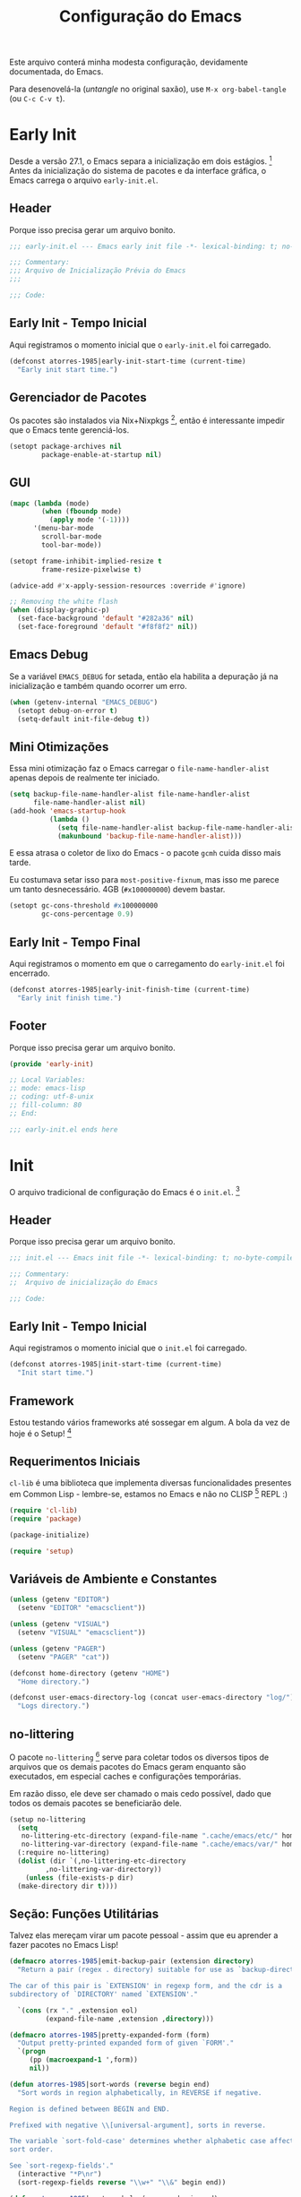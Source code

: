 # -*- mode: org; coding: utf-8-unix; fill-column: 80 -*-

#+title: Configuração do Emacs

Este arquivo conterá minha modesta configuração, devidamente documentada, do
Emacs.

Para desenovelá-la (/untangle/ no original saxão), use =M-x org-babel-tangle=
(ou =C-c C-v t=).

* Early Init

Desde a versão 27.1, o Emacs separa a inicialização em dois
estágios. [fn:lnk-EarlyInitFile] Antes da inicialização do sistema de pacotes e
da interface gráfica, o Emacs carrega o arquivo =early-init.el=.

** Header

Porque isso precisa gerar um arquivo bonito.

#+begin_src emacs-lisp :tangle ./early-init.el
  ;;; early-init.el --- Emacs early init file -*- lexical-binding: t; no-byte-compile: nil -*-

  ;;; Commentary:
  ;;; Arquivo de Inicialização Prévia do Emacs
  ;;;

  ;;; Code:

#+end_src

** Early Init - Tempo Inicial

Aqui registramos o momento inicial que o =early-init.el= foi carregado.

#+begin_src emacs-lisp :tangle ./early-init.el
  (defconst atorres-1985|early-init-start-time (current-time)
    "Early init start time.")
#+end_src

** Gerenciador de Pacotes

Os pacotes são instalados via Nix+Nixpkgs [fn:lnk-nixpkgs], então é interessante
impedir que o Emacs tente gerenciá-los.

#+begin_src emacs-lisp :tangle ./early-init.el
  (setopt package-archives nil
          package-enable-at-startup nil)
#+end_src

** GUI

#+begin_src emacs-lisp :tangle ./early-init.el
  (mapc (lambda (mode)
          (when (fboundp mode)
            (apply mode '(-1))))
        '(menu-bar-mode
          scroll-bar-mode
          tool-bar-mode))

  (setopt frame-inhibit-implied-resize t
          frame-resize-pixelwise t)

  (advice-add #'x-apply-session-resources :override #'ignore)

  ;; Removing the white flash
  (when (display-graphic-p)
    (set-face-background 'default "#282a36" nil)
    (set-face-foreground 'default "#f8f8f2" nil))
#+end_src

** Emacs Debug

Se a variável =EMACS_DEBUG= for setada, então ela habilita a depuração já na
inicialização e também quando ocorrer um erro.

#+begin_src emacs-lisp :tangle ./early-init.el
  (when (getenv-internal "EMACS_DEBUG")
    (setopt debug-on-error t)
    (setq-default init-file-debug t))
#+end_src

** Mini Otimizações

Essa mini otimização faz o Emacs carregar o =file-name-handler-alist= apenas
depois de realmente ter iniciado.

#+begin_src emacs-lisp :tangle ./early-init.el
  (setq backup-file-name-handler-alist file-name-handler-alist
        file-name-handler-alist nil)
  (add-hook 'emacs-startup-hook
            (lambda ()
              (setq file-name-handler-alist backup-file-name-handler-alist)
              (makunbound 'backup-file-name-handler-alist)))
#+end_src

E essa atrasa o coletor de lixo do Emacs - o pacote =gcmh= cuida disso mais
tarde.

Eu costumava setar isso para =most-positive-fixnum=, mas isso me parece um tanto
desnecessário. 4GB (=#x100000000=) devem bastar.

#+begin_src emacs-lisp :tangle ./early-init.el
  (setopt gc-cons-threshold #x100000000
          gc-cons-percentage 0.9)
#+end_src

** Early Init - Tempo Final

Aqui registramos o momento em que o carregamento do =early-init.el= foi
encerrado.

#+begin_src emacs-lisp :tangle ./early-init.el
  (defconst atorres-1985|early-init-finish-time (current-time)
    "Early init finish time.")
#+end_src

** Footer

Porque isso precisa gerar um arquivo bonito.

#+begin_src emacs-lisp :tangle ./early-init.el
  (provide 'early-init)

  ;; Local Variables:
  ;; mode: emacs-lisp
  ;; coding: utf-8-unix
  ;; fill-column: 80
  ;; End:

  ;;; early-init.el ends here
#+end_src

* Init

O arquivo tradicional de configuração do Emacs é o =init.el=. [fn:lnk-InitFile]

** Header

Porque isso precisa gerar um arquivo bonito.

#+begin_src emacs-lisp :tangle ./init.el
  ;;; init.el --- Emacs init file -*- lexical-binding: t; no-byte-compile: nil -*-

  ;;; Commentary:
  ;;  Arquivo de inicialização do Emacs

  ;;; Code:
#+end_src

** Early Init - Tempo Inicial

Aqui registramos o momento inicial que o =init.el= foi carregado.

#+begin_src emacs-lisp :tangle ./init.el
  (defconst atorres-1985|init-start-time (current-time)
    "Init start time.")
#+end_src

** Framework

Estou testando vários frameworks até sossegar em algum. A bola da vez de hoje é
o Setup! [fn:lnk-setupel]

** Requerimentos Iniciais

=cl-lib= é uma biblioteca que implementa diversas funcionalidades presentes em
Common Lisp - lembre-se, estamos no Emacs e não no CLISP [fn:lnk-clisp] REPL :)

#+begin_src emacs-lisp :tangle ./init.el
  (require 'cl-lib)
  (require 'package)

  (package-initialize)

  (require 'setup)
#+end_src

** Variáveis de Ambiente e Constantes

#+begin_src emacs-lisp :tangle ./init.el
  (unless (getenv "EDITOR")
    (setenv "EDITOR" "emacsclient"))

  (unless (getenv "VISUAL")
    (setenv "VISUAL" "emacsclient"))

  (unless (getenv "PAGER")
    (setenv "PAGER" "cat"))

  (defconst home-directory (getenv "HOME")
    "Home directory.")

  (defconst user-emacs-directory-log (concat user-emacs-directory "log/")
    "Logs directory.")
#+end_src

** no-littering

O pacote =no-littering= [fn:lnk-no-littering] serve para coletar todos os
diversos tipos de arquivos que os demais pacotes do Emacs geram enquanto são
executados, em especial caches e configurações temporárias.

Em razão disso, ele deve ser chamado o mais cedo possível, dado que todos os
demais pacotes se beneficiarão dele.

#+begin_src emacs-lisp :tangle ./init.el
  (setup no-littering
    (setq
     no-littering-etc-directory (expand-file-name ".cache/emacs/etc/" home-directory)
     no-littering-var-directory (expand-file-name ".cache/emacs/var/" home-directory))
    (:require no-littering)
    (dolist (dir `(,no-littering-etc-directory
           ,no-littering-var-directory))
      (unless (file-exists-p dir)
    (make-directory dir t))))
#+end_src

** Seção: Funções Utilitárias

Talvez elas mereçam virar um pacote pessoal - assim que eu aprender a fazer
pacotes no Emacs Lisp!

#+begin_src emacs-lisp :tangle ./init.el
  (defmacro atorres-1985|emit-backup-pair (extension directory)
    "Return a pair (regex . directory) suitable for use as `backup-directory-alist'.

  The car of this pair is `EXTENSION' in regexp form, and the cdr is a
  subdirectory of `DIRECTORY' named `EXTENSION'."

    `(cons (rx "." ,extension eol)
           (expand-file-name ,extension ,directory)))

  (defmacro atorres-1985|pretty-expanded-form (form)
    "Output pretty-printed expanded form of given `FORM'."
    `(progn
       (pp (macroexpand-1 ',form))
       nil))

  (defun atorres-1985|sort-words (reverse begin end)
    "Sort words in region alphabetically, in REVERSE if negative.

  Region is defined between BEGIN and END.

  Prefixed with negative \\[universal-argument], sorts in reverse.

  The variable `sort-fold-case' determines whether alphabetic case affects the
  sort order.

  See `sort-regexp-fields'."
    (interactive "*P\nr")
    (sort-regexp-fields reverse "\\w+" "\\&" begin end))

  (defun atorres-1985|sort-symbols (reverse begin end)
    "Sort symbols in region alphabetically, in REVERSE if negative.

  Region is defined between BEGIN and END.

  Prefixed with negative \\[universal-argument], sorts in reverse.

  The variable `sort-fold-case' determines whether alphabetic case affects the
  sort order.

  See `sort-regexp-fields'."
    (interactive "*P\nr")
    (sort-regexp-fields reverse "\\(\\sw\\|\\s_\\)+" "\\&" begin end))

  (defun atorres-1985|show-percentage ()
    "Calculate and display the percentage before and after the current point."
    (interactive)
    (let* ((frac (/ (* 1.0 (point)) (point-max)))
           (perc (* 100 frac))
           (rest (- 100 perc)))
      (message "atorres-1985|show-percentage: %d + %d = %d"
               perc rest (+ perc rest))))

  (defun atorres-1985|move-region (start end n)
    "Move the region bewteen START and END by N lines."
    (interactive "r\np")
    (let
        ((line-text (delete-and-extract-region start end)))
      (forward-line n)
      (let
          ((start (point)))
        (insert line-text)
        (setq deactivate-mark nil)
        (set-mark start))))

  (defun atorres-1985|move-region-up (start end n)
    "Move the region between START and END up by N lines."
    (interactive "r\np")
    (atorres-1985|move-region start end (if (null n) -1 (- n))))

  (defun atorres-1985|move-region-down (start end n)
    "Move the region between START and END down by N lines."
    (interactive "r\np")
    (atorres-1985|move-region start end (if (null n) 1 n)))

  (defun atorres-1985|toggle-fullscreen ()
    "Toggle fullscreen."
    (interactive)
    (set-frame-parameter nil 'fullscreen
                         (if (frame-parameter nil 'fullscreen)
                             nil
                           'fullboth)))

  (defun atorres-1985|find-init-file ()
    "Open Emacs init file."
    (interactive)
    (find-file user-init-file))

  (defun atorres-1985|load-directory (directory)
    "Load extra scripts scattered on DIRECTORY."
    (when (file-directory-p directory)
      (dolist (file (directory-files directory nil "el$"))
        (load-file (concat directory "/" file)))))

  (defun atorres-1985|add-to-list-after (list-var old new &optional compare-fn)
    "Add NEW after OLD in the ordered list LIST-VAR.

  OLD is compared with COMPARE-FN which defaults to `equal'.

  NEW is not added if it already exists after OLD, also according
  to COMPARE-FN, making this function idempotent."
    (let ((cmp (or compare-fn #'equal)))
      (cl-do ((x (symbol-value list-var) (cdr x)))
          ((null x))
        (when (and (funcall cmp (car x) old)
                   (not (funcall cmp (cadr x) new)))
          (setf (cdr x) (cons new (cdr x))))))
    (symbol-value list-var))

  (defun atorres-1985|buffer-file-or-directory-name (buf)
    "The file BUF is visiting; works if it's a `dired' buffer too."
    (with-current-buffer buf
      (or buffer-file-name
          (and (eq major-mode 'dired-mode)
               (boundp 'dired-directory)
               (file-name-directory
                (if (stringp dired-directory)
                    dired-directory
                  (car dired-directory)))))))

  (defmacro atorres-1985|with-face (string &rest face-properties)
    "A thin wrapper on propertize.

  Return a copy of STRING with FACE-PROPERTIES added."
    `(propertize ,string 'face (list ,@face-properties)))

  (defun atorres-1985|eshell-prompt ()
    "Custom eshell prompt."
    (let ((header-bg "#000"))
      (concat "\n"
              (atorres-1985|with-face (concat (eshell/pwd) " ")
                                      :background header-bg)
              (atorres-1985|with-face (format-time-string "(%Y-%m-%d %H:%M) "
                                                          (current-time))
                                      :background header-bg
                                      :foreground "#0000FF")
              (atorres-1985|with-face
               (or (ignore-errors
                     (format "(%s)"
                             (vc-responsible-backend default-directory)))
                   "")
               :background header-bg)
              (atorres-1985|with-face " "
                                      :background header-bg)
              (atorres-1985|with-face "|"
                                      :background "grey")
              (atorres-1985|with-face user-login-name
                                      :foreground "blue")
              "@"
              (atorres-1985|with-face "localhost"
                                      :foreground "green")
              (if (= (user-uid) 0)
                  (atorres-1985|with-face " #\n> "
                                          :foreground "red")
                (atorres-1985|with-face " $\n> "
                                        :foreground "green")))))

  (defun atorres-1985|string-make-clickable (string click-command &optional help-echo)
    "Create a clickable STRING according to \"33.19.8 Defining Clickable Text\".

  CLICK-COMMAND is what happens on click and HELP-ECHO or the
  documentation string of CLICK-COMMAND is the tooltip."
    (propertize
     string
     'mouse-face 'highlight
     'help-echo (concat "mouse-2: " (or help-echo
                                        (documentation click-command 'raw)))
     'keymap (let ((map (make-sparse-keymap)))
               (define-key map [mouse-2] click-command)
               (define-key map (kbd "RET") click-command)
               (define-key map [follow-link] 'mouse-face)
               map)))

  (defmacro atorres-1985|add-to-local-keymap (&rest definitions)
    "Add the DEFINITIONS to the current buffer's local keymap.

  The DEFINITIONS should be an alist of keys (arguments for `kbd')
  and commands.

  Probably shouldn't be chained too much, as it would create
  a deeply nested keymap inheritance structure."
    (let ((map (gensym)))
      `(let ((,map (make-sparse-keymap)))
         (set-keymap-parent ,map (current-local-map))
         ,@(mapcar
            (lambda (def)
              (list 'define-key map (kbd (car def)) `#',(cdr def)))
            definitions)
         (use-local-map ,map))))
#+end_src

** Seção Solta: C Hook

#+begin_src emacs-lisp :tangle no
  (defun atorres1985|c-hook ()
    "Hook for C."
    (setq-default indent-tabs-mode nil)
    (setq c-basic-offset 4
          c-indent-level 4
          c-default-style "bsd"))

  (add-hook 'c-mode-common-hook #'atorres1985|c-hook)
  (add-hook 'c-mode-common-hook #'smartparens-mode)
#+end_src

** Seção: Backups

Uma das coisas mais importantes que já configurei no Emacs e me salvou umas
tantas vezes foi o sisteminha de backups!

#+begin_src emacs-lisp :tangle ./init.el
  (let*
      ((backup-directory
        (expand-file-name ".text-backups" home-directory))
       (c-pair (atorres-1985|emit-backup-pair "c" backup-directory))
       (el-pair (atorres-1985|emit-backup-pair "el" backup-directory))
       (md-pair (atorres-1985|emit-backup-pair "md" backup-directory))
       (nix-pair (atorres-1985|emit-backup-pair "nix" backup-directory))
       (org-pair (atorres-1985|emit-backup-pair "org" backup-directory))
       (py-pair (atorres-1985|emit-backup-pair "py" backup-directory))
       (sh-pair (atorres-1985|emit-backup-pair "sh" backup-directory))
       (tex-pair (atorres-1985|emit-backup-pair "tex" backup-directory))
       (txt-pair (atorres-1985|emit-backup-pair "txt" backup-directory))
       (adoc-pair (atorres-1985|emit-backup-pair "adoc" backup-directory)))
    (setq backup-directory-alist
          `(("." . ,backup-directory)))
    (dolist (l `(,txt-pair
                 ,tex-pair
                 ,sh-pair
                 ,py-pair
                 ,org-pair
                 ,nix-pair
                 ,md-pair
                 ,el-pair
                 ,c-pair
                 ,adoc-pair))
      (unless (file-exists-p (cdr l))
        (make-directory (cdr l) t))
      (cl-pushnew l backup-directory-alist)))
#+end_src

** server

O pacote =server= vem por padrão no Emacs.

Este trecho de código carrega o servidor apenas uma vez.

#+begin_src emacs-lisp :tangle ./init.el
  (setup server
    (:require server)
    (unless (server-running-p)
      (server-start)))
#+end_src

** files

Outro pacote já presente no Emacs.

#+begin_src emacs-lisp :tangle ./init.el
  (setup files
    (setopt auto-save-default t
            backup-by-copying t
            delete-old-versions t
            kept-new-versions 5
            kept-old-versions 5
            make-backup-files t
            version-control t))
#+end_src

** recentf

#+begin_src emacs-lisp :tangle ./init.el
  (setup recentf
    (setopt recentf-max-saved-items 50)
    (recentf-mode 1))
#+end_src

** simple

Outro pacote já presente no Emacs.

#+begin_src emacs-lisp :tangle ./init.el
  (setup simple
    (setq-default line-move-visual nil)
    (setopt column-number-mode 1
          save-interprogram-paste-before-kill t))
#+end_src

** mouse

Outro pacote já presente no Emacs.

#+begin_src emacs-lisp :tangle ./init.el
  (setup mouse
    (setq mouse-yank-at-point t))
#+end_src

** mule

[[https://savannah.nongnu.org/projects/mule][MULE]] é o sistema de multi-linguagem do Emacs. [fn:lnk-International]

#+begin_src emacs-lisp :tangle ./init.el
  (setup mule
    (prefer-coding-system 'utf-8)
    (set-default-coding-systems 'utf-8)
    (set-terminal-coding-system 'utf-8)
    (set-keyboard-coding-system 'utf-8))
#+end_src

** vc-hooks

#+begin_src emacs-lisp :tangle ./init.el
  (setup vc-hooks
    (setq-default vc-follow-symlinks t)
    (setq vc-make-backup-files t))
#+end_src

** savehist

#+begin_src emacs-lisp :tangle ./init.el
  (setup savehist
    (:require savehist)
    (setopt history-length 25)
    (savehist-mode +1))
#+end_src

** which-key

#+begin_src emacs-lisp :tangle ./init.el
  (setup which-key
    (:require which-key)
    (which-key-mode))
#+end_src

** beginend

O pacote beginend [fn:lnk-beginend] re-mapeia os comandos =M-<= e =M->= (ou, mais
precisamente, o que quer que esteja atuando como =beginning-of-buffer= e
=end-of-buffer=) para ir até os "extremos lógicos" do documento, em vez de ir
até os extremos físicos. Por exemplo, em um documento do LaTeX [fn:lnk-latex] os
extremos lógicos são marcados por =\begin{document}= e =\end{document}=.

Os extremos físicos ainda são acessíveis, basta repetir o comando!

#+begin_src emacs-lisp :tangle ./init.el
  (setup beginend
    (:require beginend)
    (beginend-global-mode))
#+end_src

** show-paren-mode

#+begin_src emacs-lisp :tangle ./init.el
  (setup paren
    (setopt show-paren-delay 0
            show-paren-style 'parenthesis)
    (show-paren-mode t))
#+end_src

** bs

#+begin_src emacs-lisp :tangle ./init.el
  (setup bs
    (:require bs)
    (setopt bs-max-window-height 36
            bs-minimal-buffer-name-column 25))
#+end_src

** pdf-tools

O pacote pdf-tools [fn:lnk-pdftools] é uma suite PDF para o Emacs que renderiza e
armazena os arquivos PDF na memória.

#+begin_src emacs-lisp :tangle ./init.el
  (setup pdf-tools
    (:require pdf-tools)
    (pdf-tools-install))
#+end_src

** text-mode

#+begin_src emacs-lisp :tangle ./init.el
  (setup text-mode
    (:with-hook text-mode
      (:hook turn-on-visual-line-mode
             turn-on-auto-fill)))
#+end_src

** Org Mode

#+begin_src emacs-lisp :tangle no
  (setup org
    (setq org-html-htmlize-font-prefix "org-#"
          org-html-htmlize-output-type 'inline-css
          org-highlight-latex-and-related '(latex script)
          org-link-descriptive nil)
    (add-hook 'org-mode-hook 'flyspell-mode))
#+end_src

** crux

O pacote =crux= [fn:lnk-crux] é uma coleção de extensões ridiculamente úteis.

#+begin_src emacs-lisp :tangle ./init.el
  (setup crux
    (:require crux))
#+end_src

** hungry-delete

#+begin_src emacs-lisp :tangle ./init.el
  (setup hungry-delete
    (:require hungry-delete)
    (global-hungry-delete-mode))
#+end_src

** hardcore-mode

O pacote hardcore-mode [fn:lnk-hardcore-mode] torna impossível usar as setas do
teclado. Por padrão ele também torna impossível usar Enter e Backspace, mas isso
pode (deve?) ser mudado com as variáveis =too-hardcore-backspace= e
=too-hardcore-return=.

#+begin_src emacs-lisp :tangle ./init.el
  (setup hardcore-mode
    (setopt too-hardcore-backspace t
            too-hardcore-return t)
    (:require hardcore-mode)
    (global-hardcore-mode))
#+end_src

** blackout

#+begin_src emacs-lisp :tabgle ./init.el
  (setup blackout)
#+end_src

** unfill

O pacote =unfill= [fn:lnk-unfill] provê comandos para "recolar" regiões, parágrafos
etc.

#+begin_src emacs-lisp :tangle ./init.el
  (setup unfill)
#+end_src

** display-fill-column-indicator

#+begin_src emacs-lisp :tangle ./init.el
  (setup display-fill-column-indicator
    (:require display-fill-column-indicator)
    (global-display-fill-column-indicator-mode))
#+end_src

** nhexl-mode

#+begin_src emacs-lisp :tangle ./init.el
  (setup nhexl-mode)
#+end_src

** helpful

#+begin_src emacs-lisp :tangle ./init.el
  (setup helpful)
#+end_src

** eshell

O pacote =eshell= é parte integrante do Emacs.

#+begin_src emacs-lisp :tangle ./init.el
  (setup eshell
    (:if-package eshell)
    (setopt eshell-prompt-function 'atorres1985|eshell-prompt
            eshell-highlight-prompt nil))
#+end_src

** eat

#+begin_src emacs-lisp :tangle ./init.el
  (setup eat
    (:if-package eat)
    (setopt eat-eshell-fallback-if-stty-not-available t))
#+end_src

** display-line-numbers

#+begin_src emacs-lisp :tangle ./init.el
  (setup display-line-numbers)
#+end_src

** dynamic-ruler

#+begin_src emacs-lisp :tangle ./init.el
  (setup dynamic-ruler)
#+end_src

** deadgrep

O =deadgrep= [fn:lnk-deadgrep] é uma interface para o programa =ripgrep=, que
(como o nome sugere - ao menos para quem conhece o =grep=) pesquisa strings em
textos.

#+begin_src emacs-lisp :tangle ./init.el
  (setup deadgrep
    (:and (executable-find "rg")
          (:require deadgrep))
    (defalias 'dgrep 'deadgrep
      "Custom alias for deadgrep."))
#+end_src

** dwim-shell-command

#+begin_src emacs-lisp :tangle ./init.el
  (setup dwim-shell-command
    (:require dwim-shell-command)
    (:also-load dwim-shell-commands))
#+end_src

** all-the-icons

O pacote =all-the-icons= [fn:lnk-all-the-icons] fornece ícones bonitinhos para
diversos recursos do Emacs, especialmente o Dired.

#+begin_src emacs-lisp :tangle ./init.el
  (setup all-the-icons
    (:and (display-graphic-p)
      (:require all-the-icons)))
#+end_src

** Seção: Dired

Esta parte é um tanto mais complexa. Aqui entram quatro pacotes:

- =dired= e as extensões =dired-x=, já presentes no Emacs;
- =diredfl= [fn:lnk-diredfl] , um pacote fornece novas regras de /font lock/ ao
  Dired.
- =dirvish= [fn:lnk-dirvish], um pacote que customiza o Dired, transformando-o
  em um gerenciador de arquivos moderno e flexível.

#+begin_src emacs-lisp :tangle ./init.el
  (setup (:require dired dired-x diredfl dirvish)
    (set-face-attribute 'diredfl-dir-name nil :bold t)
    (:with-hook (dired-mode-hook dirvish-directory-view-mode)
      (:hook diredfl-mode))

    (setopt dirvish-use-mode-line t
            dirvish-use-header-line 'global)

    (setopt dirvish-mode-line-format
            '(:left (sort symlink) :right (omit yank index)))

    (setopt dirvish-attributes
            '(all-the-icons
              collapse
              file-size
              file-time
              git-msg
              subtree-state
              vc-state))

    (setopt dirvish-quick-access-entries
            '(("h" "~/"                          "Home")
              ("d" "~/Downloads/"                "Downloads")
              ("p" "/run/media/"                 "Pendrives")
              ("s" "/mnt/source-codes"           "Sources")
              ("t" "~/.local/share/Trash/files/" "TrashCan")))

    (setopt dired-listing-switches
            (string-join '("-l"
                           "--all"
                           "--inode"
                           "--human-readable"
                           "--group-directories-first"
                           "--no-group")
                         " "))

    ;; dirvish previews
    (dirvish-define-preview eza (file)
      "Use `eza' to generate directory preview."
      :require ("eza")
      (when (file-directory-p file) ; we only interest in directories here
        `(shell . ("eza" "--all"
                   "--bytes"
                   "--color=always"
                   "--group"
                   "--group-directories-first"
                   "--header"
                   "--icons"
                   "--inode"
                   "--long"
                   "--octal-permissions"
                   "--oneline"
                   ,file))))
    (cl-pushnew 'eza dirvish-preview-dispatchers)

    (dirvish-define-preview elinks (file)
      "Use `elinks' to generate HTML preview."
      :require ("elinks")
      (when (string-match (rx (or ".htm" ".html") line-end) file)
        `(shell . ("elinks"
                   "-dump"
                   "-localhost"
                   "-no-numbering"
                   "-no-references"
                   "-default-mime-type" "text/html"
                   "-dump-width" "80"
                   ,file))))
    (cl-pushnew 'elinks dirvish-preview-dispatchers)

    (dirvish-side-follow-mode)
    (dirvish-override-dired-mode +1))
#+end_src

** page-break-lines

#+begin_src emacs-lisp :tangle ./init.el
  (setup page-break-lines
    (:require page-break-lines)
    (setopt page-break-lines-modes nil
            page-break-lines-max-width 80)

    (dolist (mode '(compilation-mode
                    dashboard-mode
                    emacs-lisp-mode
                    help-mode
                    lisp-mode
                    outline-mode
                    scheme-mode))
      (add-to-list 'page-break-lines-modes mode))
    (page-break-lines-mode))
#+end_src

** Seção: Completação!



** magit

#+begin_src emacs-lisp :tangle ./init.el
  (setup magit)
#+end_src

** dashboard

#+begin_src emacs-lisp :tangle ./init.el
  (setup dashboard
    (:require dashboard)
    (setopt dashboard-banner-logo-title "Welcome to the Emacs Dashboard!"
            dashboard-center-content nil
            dashboard-page-separator "\n\n"
            dashboard-set-file-icons nil
            dashboard-set-heading-icons nil
            dashboard-show-shortcuts t
            dashboard-items '()
            dashboard-startup-banner 'logo)

    (add-to-list 'dashboard-items '(agenda . 5))
    (add-to-list 'dashboard-items '(bookmarks . 5))
    (add-to-list 'dashboard-items '(projects . 5))
    ;; (add-to-list 'dashboard-items '(recents . 5))
    (add-to-list 'dashboard-items '(registers . 5))

    (dashboard-setup-startup-hook))
#+end_src

** Seção: Tema

Minha intenção é selecionar o tema de acordo com a clássica trinca de
prioridades: valor default, variável de ambiente, linha de comando.

O problema é saber quais temas estão disponíveis, afinal não podemos correr o
risco de tentar estabelecer um tema que (ainda!) não existe e/ou não foi
instalado...

Ah sim: a função para isso é =custom-available-themes=.

Abaixo segue um teste.

#+begin_src emacs-lisp :tangle no
  (defun random-was-zero (N)
    "Return `t' if the random number generated was 0.

  Given that `random' function returns an integer value in the
  interval [0, `N'), this function returns `t' with probability
  1/`N'."
    (= 0 (random N)))

  (defun challenge (champ challenger N)
    "Carry out the challenge between champ and challenger!

  The `CHALLENGER' has one-in-`N' chances of winning against the `CHAMP'."
    (if (random-was-zero N) challenger champ))

  (defun pick-random-from (L)
    "Pick a random element from a list, with equal probability."
    (cond
     ((equal nil L) nil)
     (t
      (setq round 0
            end-of-list nil
            champ (car L)
            challengers (cdr L))
      (while (not end-of-list)
        (if (equal nil challengers)
            (setq end-of-list t)
          (progn
            (setq challenger (pop challengers))
            (setq round (1+ round))
            (setq champ (challenge champ challenger (+ round 1))))))
      champ)))

  (defun --load-random-theme ()
    (when (string-equal "--load-random-theme" argi)
      (setq chosen-theme (pick-random-from (custom-available-themes)))
      (message (format "%s%s%s"
                       "Random theme " chosen-theme ". . ."))
      (load-theme chosen-theme t nil)
      (message (format "%s%s%s"
                       "Random theme " chosen-theme ": done!"))))

  (cl-pushnew #'--load-random-theme command-line-functions)
#+end_src

Aqui setamos um tema.

#+begin_src emacs-lisp :tangle ./init.el
  (when (display-graphic-p)
    (load-theme 'ef-bio t nil))
#+end_src

** Seção: Fontes

#+begin_src emacs-lisp :tangle ./init.el
  (set-face-attribute 'default nil
                      :height 225)

  (set-face-attribute 'lazy-highlight nil
                      :foreground "black"
                      :background "green")
#+end_src

** Seção: Frames

#+begin_src emacs-lisp :tangle ./init.el
  (setq initial-frame-alist (quote ((fullscreen . maximized))))
  (cl-pushnew '(width . 120) default-frame-alist) ; characters
  (cl-pushnew '(height . 36) default-frame-alist) ; lines
#+end_src

** Seção: Carregar customizações

#+begin_src emacs-lisp :tangle ./init.el
  (setopt custom-file (expand-file-name "custom.el" user-emacs-directory))
  (when (file-exists-p custom-file)
    (load custom-file nil t))

  (let
      ((extra-lisp-dir (expand-file-name "extra-lisp.d" user-emacs-directory)))
    (when (file-accessible-directory-p extra-lisp-dir)
      (atorres1985|load-directory extra-lisp-dir)))
#+end_src

** Seção: Miscelânea

Aqui ficam algumas miscelâneas do Emacs para as quais não tenho um destino mais
preciso.

#+begin_src emacs-lisp :tangle ./init.el
  ;; Don't pop up UI dialogs when prompting
  (setopt use-dialog-box nil)

  (global-set-key [remap dabbrev-expand] 'hippie-expand)
  (global-unset-key (kbd "<insert>"))

  (defalias 'yes-or-no-p 'y-or-n-p
    "An alias for y-or-n-p to write less.")

  (setopt auto-save-interval 300
          auto-save-timeout 30
          delete-by-moving-to-trash nil
          inhibit-startup-screen t ; startup.el
          visible-bell t)

  (setopt
   initial-scratch-message ; startup.el
   (mapconcat 'identity
              '(";;;;;;;;;;;;;;;;;;;;;;;;;;;;;;;;;;;;;;;;;;;;;;;;;;;;;;;;;;;;;;;;;;;;;;;;;;;;;;;;"
                ";;; This buffer is for notes you don't want to save, and to Emacs Lisp code. ;;;"
                ";;; If you want to create a file, visit it with `M-x find-file' (usually     ;;;"
                ";;; bounded to `C-x C-f'), then insert text in the file's own buffer.        ;;;"
                ";;;;;;;;;;;;;;;;;;;;;;;;;;;;;;;;;;;;;;;;;;;;;;;;;;;;;;;;;;;;;;;;;;;;;;;;;;;;;;;;")
              "\n"))

  (setq-default fill-column 80
                frame-resize-pixelwise t
                indent-tabs-mode nil
                major-mode 'text-mode
                tab-width 4
                window-resize-pixelwise t
                word-wrap t)

  (setq frame-title-format
        '(buffer-file-name
          "%b - %f"                        ; File buffer
          (dired-directory dired-directory ; Dired buffer
                           (revert-buffer-function
                            "%b"                                 ; Buffer Menu
                            ("%b - Dir: " default-directory))))) ; Plain buffer

  (setq load-prefer-newer t)
#+end_src

** Keybindings

O manual do Emacs tem uma seção dedicada a convenções de
keybindings [fn:lnk-KeyBindingConventions].

Minha intenção, no futuro, será coletar o código das keybindings em um canto só,
de tal maneira que seja possível ver todos de uma vez.

#+begin_src emacs-lisp :tangle ./init.el
  (setup bs
    (:require bs)
    (:global [remap list-buffers] bs-show))

  (setup display-line-numbers
    (:global (kbd "C-c l l") display-line-numbers-mode))

  (setup unfill
    (:global (kbd "C-c u p") unfill-paragraph)
    (:global (kbd "C-c u r") unfill-region)
    (:global (kbd "C-c u t") unfill-toggle))

  (setup helpful
    (:require helpful)
    (:global [remap describe-key] helpful-key)
    (:global [remap describe-function] helpful-callable)
    (:global [remap describe-command] helpful-command)
    (:global [remap describe-variable] helpful-variable)
    (:global (kbd "C-c h s") helpful-symbol)
    (:global (kbd "C-c h p") helpful-at-point))

  (setup dynamic-ruler
    (:if-package dynamic-ruler)
    ;; (:global (kbd "C-c r v") dynamic-ruler-vertical) ;; bugged!
    (:global (kbd "C-c r h") dynamic-ruler))

  (setup (:require dired dired-x diredfl dirvish)
    (:global (kbd "C-c d f") dirvish-fd)
    (:with-map dired-mode-map
      (defun atorres-1985|dired-find-file-other-frame ()
        "In Dired, visit this file or directory in another window."
        (interactive)
        (find-file-other-frame (dired-get-file-for-visit)))
      (:bind (kbd "F") #'atorres-1985|dired-find-file-other-frame))

    (:with-map dirvish-mode-map
      (:bind (kbd "a")   dirvish-quick-access)
      (:bind (kbd "f")   dirvish-file-info-menu)
      (:bind (kbd "y")   dirvish-yank-menu)
      (:bind (kbd "N")   dirvish-narrow)
      (:bind (kbd "^")   dirvish-history-last)
      (:bind (kbd "h")   dirvish-history-jump) ; remapped `describe-mode'
      (:bind (kbd "s")   dirvish-quicksort)    ; remapped `dired-sort-toggle-or-edit'
      ;; (:bind (kbd "v")   dirvish-vc-menu)   ; remapped `dired-view-file'
      (:bind "<tab>" dirvish-subtree-toggle) ;; kbd does not work!
      (:bind (kbd "M-f") dirvish-history-go-forward)
      (:bind (kbd "M-b") dirvish-history-go-backward)
      (:bind (kbd "M-l") dirvish-ls-switches-menu)
      (:bind (kbd "M-m") dirvish-mark-menu)
      (:bind (kbd "M-t") dirvish-layout-toggle)
      (:bind (kbd "M-s") dirvish-setup-menu)
      (:bind (kbd "M-e") dirvish-emerge-menu)
      (:bind (kbd "M-j") dirvish-fd-jump)))

  (setup magit
    (:if-package magit)
    (global-unset-key (kbd "C-x g"))
    (:global "C-c g s" magit-status))

  (setup dwim-shell-command
    (:if-package dwim-shell-command)
    (:global (kbd "C-c s !") dwim-shell-command))
#+end_src

** gcmh

O pacote =gcmh= [fn:lnk-gcmh] habilita um pequeno hack no coletor de lixo.

#+begin_src emacs-lisp :tangle ./init.el
  (setup gcmh
    (:require gcmh)
    (setopt gcmh-verbose nil)
    (gcmh-mode))
#+end_src

** Init - Tempo Final

Aqui registramos o momento em que o carregamento do =init.el= foi encerrado.

#+begin_src emacs-lisp :tangle ./init.el
  (defconst atorres-1985|init-finish-time (current-time)
    "Init finish time.")
#+end_src

E também uma tabela das diferenças de tempo!

#+begin_src emacs-lisp :tangle no
  (let*
      ((time-diff-early-init
        (time-subtract atorres-1985|early-init-finish-time
                       atorres-1985|early-init-start-time))
       (time-diff-init
        (time-subtract atorres-1985|init-finish-time
                       atorres-1985|init-start-time))
       (time-diff
        (time-subtract atorres-1985|init-finish-time
                       atorres-1985|early-init-start-time))
       (format-string "%Mmin %Ss.%3N")

       (str (concat
             "----------------------------------------\n"
             "Early init: " (format-time-string format-string time-diff-early-init) "\n"
             "Init: " (format-time-string format-string time-diff-init) "\n"
             "Full: " (format-time-string format-string time-diff) "\n"
             "----------------------------------------\n")))
    (message str))
#+end_src

** Footer

Porque isso precisa gerar um arquivo bonito.

#+begin_src emacs-lisp :tangle ./init.el
  (provide 'init)

  ;; Local Variables:
  ;; mode: emacs-lisp
  ;; coding: utf-8-unix
  ;; fill-column: 80
  ;; End:

  ;;; init.el ends here
#+end_src

* Comentários

* Referências

# - setopt vs setq

* Footnotes

[fn:lnk-diredfl] https://github.com/purcell/diredfl

[fn:lnk-all-the-icons]  https://github.com/domtronn/all-the-icons.el

[fn:lnk-clisp] https://clisp.sourceforge.io/

[fn:lnk-EarlyInitFile] https://www.gnu.org/software/emacs/manual/html_node/emacs/Early-Init-File.html

[fn:lnk-InitFile] https://www.gnu.org/software/emacs/manual/html_node/emacs/Init-File.html

[fn:lnk-International] https://www.gnu.org/software/emacs/manual/html_node/emacs/International.html#International

[fn:lnk-KeyBindingConventions] https://www.gnu.org/software/emacs/manual/html_node/elisp/Key-Binding-Conventions.html

[fn:lnk-beginend] https://github.com/DamienCassou/beginend

[fn:lnk-crux] https://github.com/bbatsov/crux

[fn:lnk-deadgrep] https://github.com/Wilfred/deadgrep

[fn:lnk-dirvish] https://github.com/alexluigit/dirvish

[fn:lnk-gcmh] https://gitlab.com/koral/gcmh

[fn:lnk-hardcore-mode] https://github.com/magnars/hardcore-mode.el

[fn:lnk-latex] https://www.latex-project.org/

[fn:lnk-nixpkgs] https://github.com/NixOS/nixpkgs/

[fn:lnk-no-littering] https://github.com/emacscollective/no-littering

[fn:lnk-pdftools] https://pdftools.wiki/

[fn:lnk-setupel] https://www.emacswiki.org/emacs/SetupEl

[fn:lnk-unfill] https://github.com/purcell/unfill
